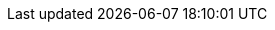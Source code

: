 // common attributes
:toc:
:toc-title:
:experimental:
:imagesdir: images
:OCP: OpenShift Container Platform
:rhel-major: rhel-8
:op-system-first: Red Hat Enterprise Linux (RHEL)
:op-system: RHEL
:op-system-ostree-first: Red Hat Enterprise Linux (RHEL) for Edge
:op-system-ostree: RHEL for Edge
:op-system-version: 8.7
:op-system-ram: 2GB RAM
:op-system-chip: two-core AMD64 1.5GHz processor
:op-system-bundle: Red Hat Device Edge
:op-system-bundle-short: RHDE
:VirtProductName: OpenShift Virtualization